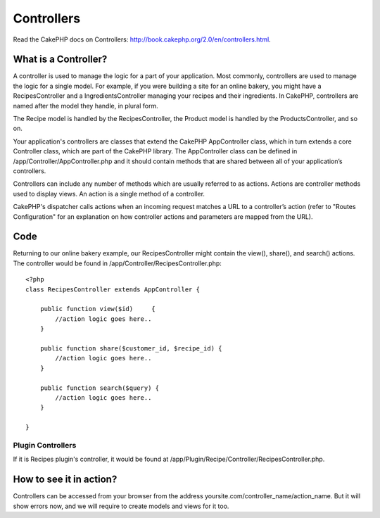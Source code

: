 Controllers
###########

Read the CakePHP docs on Controllers: http://book.cakephp.org/2.0/en/controllers.html.

What is a Controller?
=====================

A controller is used to manage the logic for a part of your application. Most commonly, controllers are used to manage the logic for a single model. For example, if you were building a site for an online bakery, you might have a RecipesController and a IngredientsController managing your recipes and their ingredients. In CakePHP, controllers are named after the model they handle, in plural form.

The Recipe model is handled by the RecipesController, the Product model is handled by the ProductsController, and so on.

Your application's controllers are classes that extend the CakePHP AppController class, which in turn extends a core Controller class, which are part of the CakePHP library. The AppController class can be defined in /app/Controller/AppController.php and it should contain methods that are shared between all of your application’s controllers.

Controllers can include any number of methods which are usually referred to as actions. Actions are controller methods used to display views. An action is a single method of a controller.

CakePHP's dispatcher calls actions when an incoming request matches a URL to a controller’s action (refer to "Routes Configuration" for an explanation on how controller actions and parameters are mapped from the URL).

Code
====

Returning to our online bakery example, our RecipesController might contain the view(), share(), and search() actions. The controller would be found in /app/Controller/RecipesController.php::

    <?php
    class RecipesController extends AppController {
    
        public function view($id)     {
            //action logic goes here..
        }

        public function share($customer_id, $recipe_id) {
            //action logic goes here..
        }
    
        public function search($query) {
            //action logic goes here..
        }
    
    }


Plugin Controllers
------------------

If it is Recipes plugin's controller, it would be found at /app/Plugin/Recipe/Controller/RecipesController.php.

How to see it in action?
========================

Controllers can be accessed from your browser from the address yoursite.com/controller_name/action_name. But it will show errors now, and we will require to create models and views for it too.
